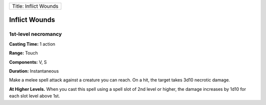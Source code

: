 +-------------------------+
| Title: Inflict Wounds   |
+-------------------------+

Inflict Wounds
--------------

1st-level necromancy
^^^^^^^^^^^^^^^^^^^^

**Casting Time:** 1 action

**Range:** Touch

**Components:** V, S

**Duration:** Instantaneous

Make a melee spell attack against a creature you can reach. On a hit,
the target takes 3d10 necrotic damage.

**At Higher Levels.** When you cast this spell using a spell slot of 2nd
level or higher, the damage increases by 1d10 for each slot level above
1st.

